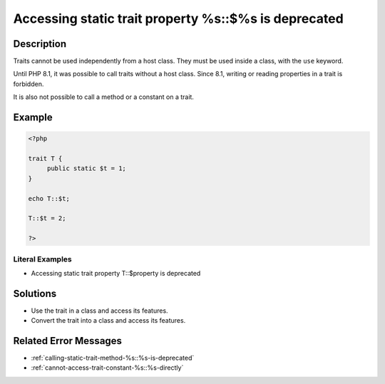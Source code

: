.. _accessing-static-trait-property-%s::\$%s-is-deprecated:

Accessing static trait property %s::$%s is deprecated
-----------------------------------------------------
 
.. meta::
	:description:
		Accessing static trait property %s::$%s is deprecated: Traits cannot be used independently from a host class.
	:og:image: https://php-changed-behaviors.readthedocs.io/en/latest/_static/logo.png
	:og:type: article
	:og:title: Accessing static trait property %s::$%s is deprecated
	:og:description: Traits cannot be used independently from a host class
	:og:url: https://php-errors.readthedocs.io/en/latest/messages/accessing-static-trait-property-%25s%3A%3A%24%25s-is-deprecated.html
	:og:locale: en
	:twitter:card: summary_large_image
	:twitter:site: @exakat
	:twitter:title: Accessing static trait property %s::$%s is deprecated
	:twitter:description: Accessing static trait property %s::$%s is deprecated: Traits cannot be used independently from a host class
	:twitter:creator: @exakat
	:twitter:image:src: https://php-changed-behaviors.readthedocs.io/en/latest/_static/logo.png

.. raw:: html

	<script type="application/ld+json">{"@context":"https:\/\/schema.org","@graph":[{"@type":"WebPage","@id":"https:\/\/php-errors.readthedocs.io\/en\/latest\/tips\/accessing-static-trait-property-%s::$%s-is-deprecated.html","url":"https:\/\/php-errors.readthedocs.io\/en\/latest\/tips\/accessing-static-trait-property-%s::$%s-is-deprecated.html","name":"Accessing static trait property %s::$%s is deprecated","isPartOf":{"@id":"https:\/\/www.exakat.io\/"},"datePublished":"Fri, 21 Feb 2025 18:53:43 +0000","dateModified":"Fri, 21 Feb 2025 18:53:43 +0000","description":"Traits cannot be used independently from a host class","inLanguage":"en-US","potentialAction":[{"@type":"ReadAction","target":["https:\/\/php-tips.readthedocs.io\/en\/latest\/tips\/accessing-static-trait-property-%s::$%s-is-deprecated.html"]}]},{"@type":"WebSite","@id":"https:\/\/www.exakat.io\/","url":"https:\/\/www.exakat.io\/","name":"Exakat","description":"Smart PHP static analysis","inLanguage":"en-US"}]}</script>

Description
___________
 
Traits cannot be used independently from a host class. They must be used inside a class, with the ``use`` keyword. 

Until PHP 8.1, it was possible to call traits without a host class. Since 8.1, writing or reading properties in a trait is forbidden.

It is also not possible to call a method or a constant on a trait.

Example
_______

.. code-block:: php

   <?php
   
   trait T {
   	public static $t = 1;
   }
   
   echo T::$t;
   
   T::$t = 2;
   
   ?>


Literal Examples
****************
+ Accessing static trait property T::$property is deprecated

Solutions
_________

+ Use the trait in a class and access its features.
+ Convert the trait into a class and access its features.

Related Error Messages
______________________

+ :ref:`calling-static-trait-method-%s::%s-is-deprecated`
+ :ref:`cannot-access-trait-constant-%s::%s-directly`
